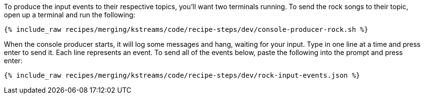 To produce the input events to their respective topics, you'll want two terminals running. To send the rock songs to their topic, open up a terminal and run the following:

+++++
<pre class="snippet"><code class="shell">{% include_raw recipes/merging/kstreams/code/recipe-steps/dev/console-producer-rock.sh %}</code></pre>
+++++

When the console producer starts, it will log some messages and hang, waiting for your input. Type in one line at a time and press enter to send it. Each line represents an event. To send all of the events below, paste the following into the prompt and press enter:

+++++
<pre class="snippet"><code class="json">{% include_raw recipes/merging/kstreams/code/recipe-steps/dev/rock-input-events.json %}</code></pre>
+++++
